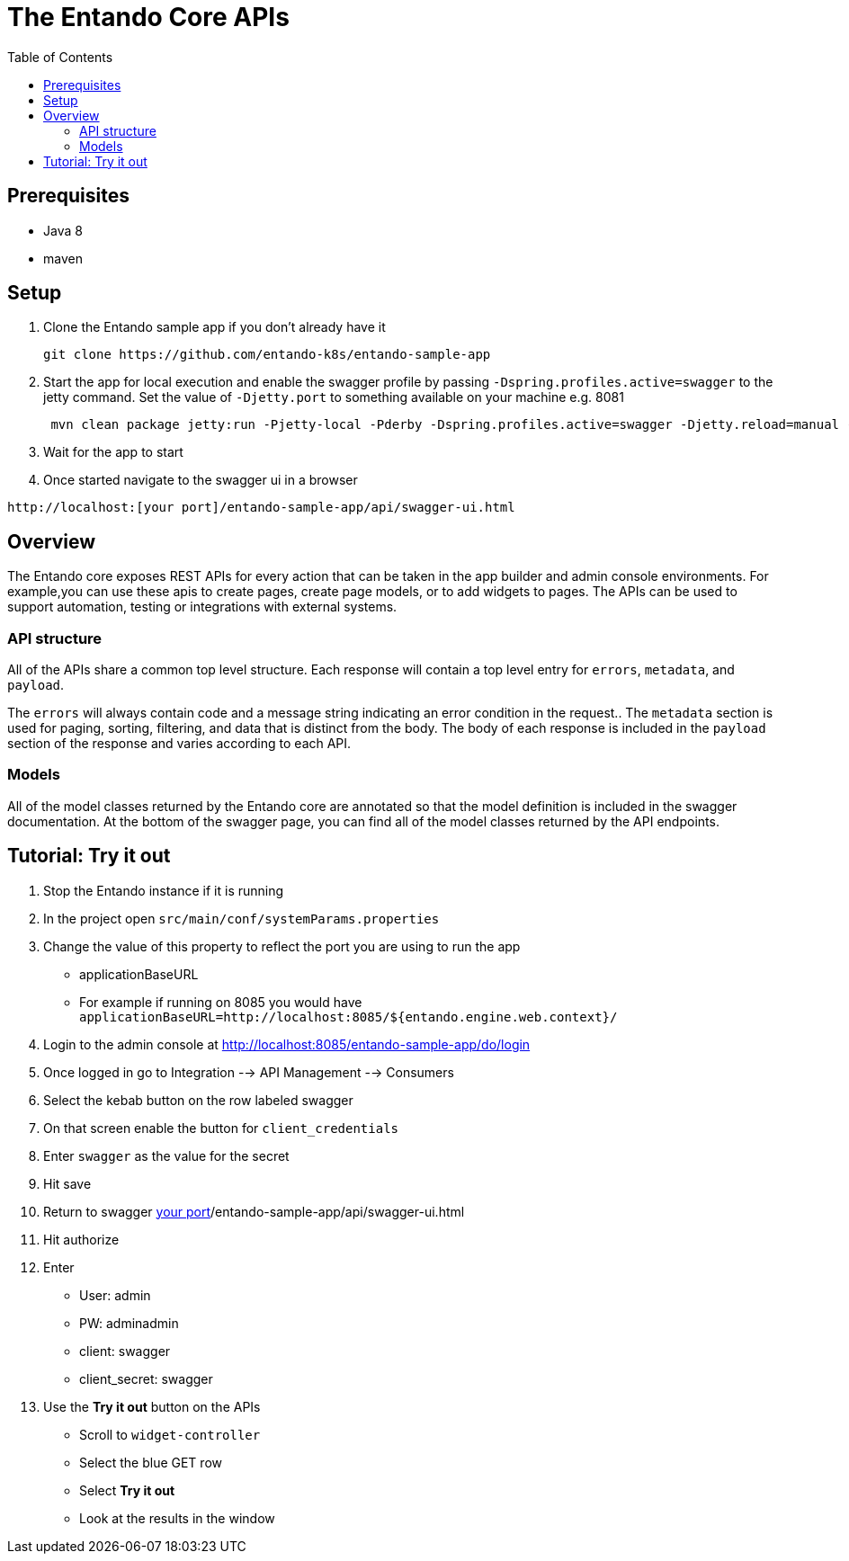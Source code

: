 = The Entando Core APIs
:toc:

== Prerequisites

* Java 8
* maven


== Setup


1. Clone the Entando sample app if you don't already have it
+
```
git clone https://github.com/entando-k8s/entando-sample-app
```
+
2. Start the app for local execution and enable the swagger profile by passing `-Dspring.profiles.active=swagger` to the jetty command. Set the
value of `-Djetty.port` to something available on your machine e.g. 8081
+
```
 mvn clean package jetty:run -Pjetty-local -Pderby -Dspring.profiles.active=swagger -Djetty.reload=manual -Djetty.port=[available_port]
```
+
3. Wait for the app to start
4. Once started navigate to the swagger ui in a browser
```
http://localhost:[your port]/entando-sample-app/api/swagger-ui.html
```

== Overview

The Entando core exposes REST APIs for every action that can be taken in the app
builder and admin console environments. For example,you can use these apis to
create pages, create page models, or to add widgets to  pages. The APIs can be
used to support automation, testing or integrations with external systems.

=== API structure

All of the APIs share a common top level structure. Each response will contain a top level entry for `errors`, `metadata`, and `payload`.

The `errors` will always contain code and a message string indicating an error condition in the request.. The `metadata` section is
used for paging, sorting, filtering, and data that is distinct from the body. The body of each response is included in the `payload` section of the response
and varies according to each API.

=== Models

All of the model classes returned by the Entando core are annotated so that the
model definition is included in the swagger documentation. At the bottom of the swagger page, you can find
all of the model classes returned by the API endpoints.

== Tutorial: Try it out

1. Stop the Entando instance if it is running
2. In the project open `src/main/conf/systemParams.properties`
3. Change the value of this property to reflect the port you are using to run the app
** applicationBaseURL
** For example if running on 8085 you would have `applicationBaseURL=http://localhost:8085/${entando.engine.web.context}/`
4. Login to the admin console at http://localhost:8085/entando-sample-app/do/login
5. Once logged in go to Integration --> API Management --> Consumers
6. Select the kebab button on the row labeled swagger
7. On that screen enable the button for `client_credentials`
8. Enter `swagger` as the value for the secret
9. Hit save
10. Return to swagger http://localhost:[your port]/entando-sample-app/api/swagger-ui.html
11. Hit authorize
12. Enter
** User: admin
** PW: adminadmin
** client: swagger
** client_secret: swagger
13. Use the *Try it out* button on the APIs
** Scroll to `widget-controller`
** Select the blue GET row
** Select *Try it out*
** Look at the results in the window
